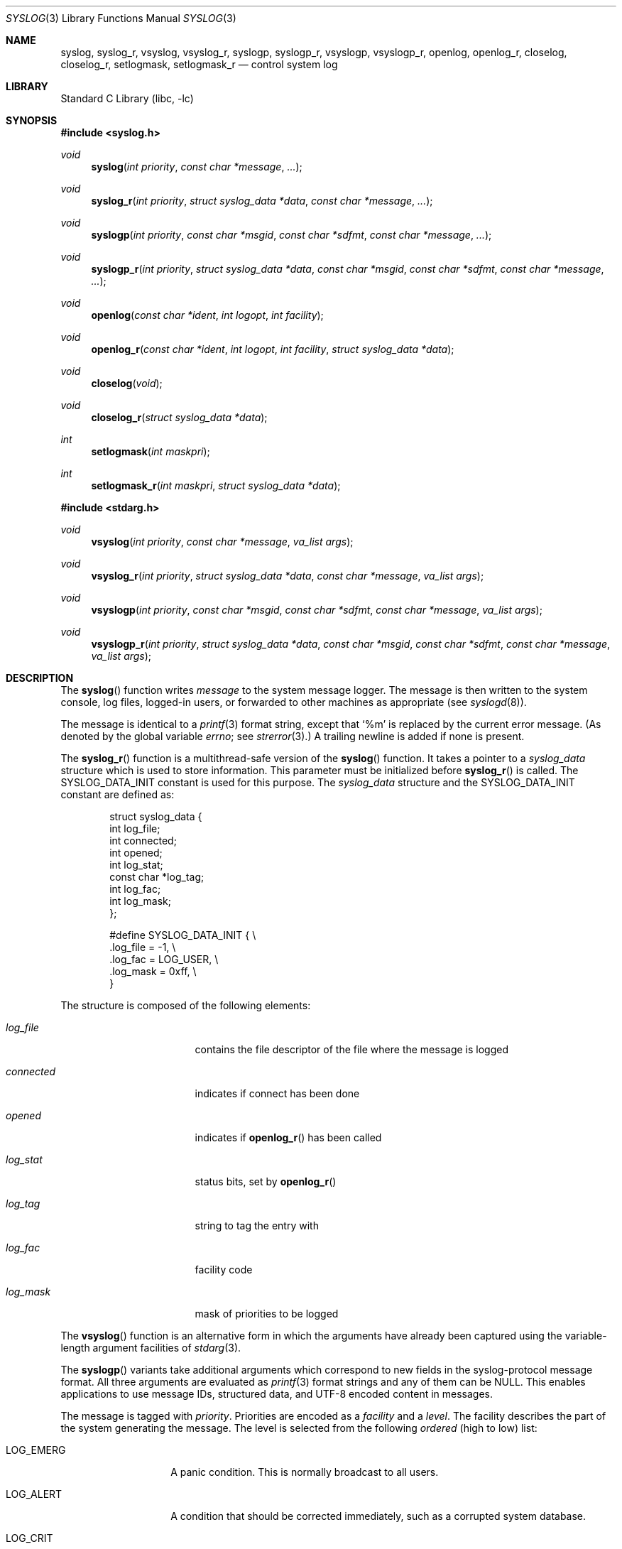 .\"	$NetBSD: syslog.3,v 1.29.24.2 2017/04/26 02:52:54 pgoyette Exp $
.\"	$OpenBSD: syslog.3,v 1.25 2005/07/22 03:16:58 jaredy Exp $
.\"
.\" Copyright (c) 1985, 1991, 1993
.\"	The Regents of the University of California.  All rights reserved.
.\"
.\" Redistribution and use in source and binary forms, with or without
.\" modification, are permitted provided that the following conditions
.\" are met:
.\" 1. Redistributions of source code must retain the above copyright
.\"    notice, this list of conditions and the following disclaimer.
.\" 2. Redistributions in binary form must reproduce the above copyright
.\"    notice, this list of conditions and the following disclaimer in the
.\"    documentation and/or other materials provided with the distribution.
.\" 3. Neither the name of the University nor the names of its contributors
.\"    may be used to endorse or promote products derived from this software
.\"    without specific prior written permission.
.\"
.\" THIS SOFTWARE IS PROVIDED BY THE REGENTS AND CONTRIBUTORS ``AS IS'' AND
.\" ANY EXPRESS OR IMPLIED WARRANTIES, INCLUDING, BUT NOT LIMITED TO, THE
.\" IMPLIED WARRANTIES OF MERCHANTABILITY AND FITNESS FOR A PARTICULAR PURPOSE
.\" ARE DISCLAIMED.  IN NO EVENT SHALL THE REGENTS OR CONTRIBUTORS BE LIABLE
.\" FOR ANY DIRECT, INDIRECT, INCIDENTAL, SPECIAL, EXEMPLARY, OR CONSEQUENTIAL
.\" DAMAGES (INCLUDING, BUT NOT LIMITED TO, PROCUREMENT OF SUBSTITUTE GOODS
.\" OR SERVICES; LOSS OF USE, DATA, OR PROFITS; OR BUSINESS INTERRUPTION)
.\" HOWEVER CAUSED AND ON ANY THEORY OF LIABILITY, WHETHER IN CONTRACT, STRICT
.\" LIABILITY, OR TORT (INCLUDING NEGLIGENCE OR OTHERWISE) ARISING IN ANY WAY
.\" OUT OF THE USE OF THIS SOFTWARE, EVEN IF ADVISED OF THE POSSIBILITY OF
.\" SUCH DAMAGE.
.\"
.\"     @(#)syslog.3	8.1 (Berkeley) 6/4/93
.\"
.Dd March 22, 2017
.Dt SYSLOG 3
.Os
.Sh NAME
.Nm syslog ,
.Nm syslog_r ,
.Nm vsyslog ,
.Nm vsyslog_r ,
.Nm syslogp ,
.Nm syslogp_r ,
.Nm vsyslogp ,
.Nm vsyslogp_r ,
.Nm openlog ,
.Nm openlog_r ,
.Nm closelog ,
.Nm closelog_r ,
.Nm setlogmask ,
.Nm setlogmask_r
.Nd control system log
.Sh LIBRARY
.Lb libc
.Sh SYNOPSIS
.In syslog.h
.Ft void
.Fn syslog "int priority" "const char *message" "..."
.Ft void
.Fn syslog_r "int priority" "struct syslog_data *data" "const char *message" "..."
.Ft void
.Fn syslogp "int priority" "const char *msgid" "const char *sdfmt" "const char *message" "..."
.Ft void
.Fn syslogp_r "int priority" "struct syslog_data *data" "const char *msgid" "const char *sdfmt" "const char *message" "..."
.\" .Ft void
.\" .Fn syslog_ss "int priority" "struct syslog_data *data" "const char *message" "..."
.Ft void
.Fn openlog "const char *ident" "int logopt" "int facility"
.Ft void
.Fn openlog_r "const char *ident" "int logopt" "int facility" "struct syslog_data *data"
.Ft void
.Fn closelog void
.Ft void
.Fn closelog_r "struct syslog_data *data"
.Ft int
.Fn setlogmask "int maskpri"
.Ft int
.Fn setlogmask_r "int maskpri" "struct syslog_data *data"
.In stdarg.h
.Ft void
.Fn vsyslog "int priority" "const char *message" "va_list args"
.Ft void
.Fn vsyslog_r "int priority" "struct syslog_data *data" "const char *message" "va_list args"
.Ft void
.Fn vsyslogp "int priority" "const char *msgid" "const char *sdfmt" "const char *message" "va_list args"
.Ft void
.Fn vsyslogp_r "int priority" "struct syslog_data *data" "const char *msgid" "const char *sdfmt" "const char *message" "va_list args"
.\" .Ft void
.\" .Fn vsyslog_ss "int priority" "struct syslog_data *data" "const char *message" "va_list args"
.Sh DESCRIPTION
The
.Fn syslog
function
writes
.Fa message
to the system message logger.
The message is then written to the system console, log files,
logged-in users, or forwarded to other machines as appropriate (see
.Xr syslogd 8 ) .
.Pp
The message is identical to a
.Xr printf 3
format string, except that
.Ql %m
is replaced by the current error
message.
(As denoted by the global variable
.Va errno ;
see
.Xr strerror 3 . )
A trailing newline is added if none is present.
.\" shouldn't the newline statement be removed?
.\" when logging through a socket a newline is
.\" not added nor is it required. -- ms
.Pp
The
.Fn syslog_r
function is a multithread-safe version of the
.Fn syslog
function.
It takes a pointer to a
.Fa syslog_data
structure which is used to store
information.
This parameter must be initialized before
.Fn syslog_r
is called.
The
.Dv SYSLOG_DATA_INIT
constant is used for this purpose.
The
.Fa syslog_data
structure and the
.Dv SYSLOG_DATA_INIT
constant are defined as:
.Bd -literal -offset indent
struct syslog_data {
        int             log_file;
        int             connected;
        int             opened;
        int             log_stat;
        const char     *log_tag;
        int             log_fac;
        int             log_mask;
};

#define SYSLOG_DATA_INIT { \e
    .log_file = -1, \e
    .log_fac = LOG_USER, \e
    .log_mask = 0xff, \e
}
.Ed
.Pp
The structure is composed of the following elements:
.Bl -tag -width connected -offset indent
.It Va log_file
contains the file descriptor of the file where the message is logged
.It Va connected
indicates if connect has been done
.It Va opened
indicates if
.Fn openlog_r
has been called
.It Va log_stat
status bits, set by
.Fn openlog_r
.It Va log_tag
string to tag the entry with
.It Va log_fac
facility code
.It Va log_mask
mask of priorities to be logged
.El
.\" .Pp
.\" The
.\" .Fn syslog_ss
.\" is the async-signal-safe version of
.\" .Fn syslog_r
.\" and is also multithread-safe.
.\" It has the following limitations:
.\" .Bl -enum -offset indent
.\" .It
.\" The format string cannot contain multi-byte character sequences.
.\" .It
.\" Floating point formats are not supported and print
.\" .Dq UNK .
.\" .It
.\" The time of the event is not sent to
.\" .Xr syslogd 8 .
.\" .It
.\" The error string in the %m format is not printed symbolically but as
.\" .Dq Error %d .
.\" .El
.\" .Pp
.\" For more information about async-signal-safe functions and signal handlers, see
.\" .Xr signal 7 .
.Pp
The
.Fn vsyslog
function
is an alternative form in which the arguments have already been captured
using the variable-length argument facilities of
.Xr stdarg 3 .
.Pp
The
.Fn syslogp
variants take additional arguments which correspond to new fields in the
syslog-protocol message format.
All three arguments are evaluated as
.Xr printf 3
format strings and any of them can be
.Dv NULL .
This enables applications to use message IDs, structured data, and UTF-8 encoded
content in messages.
.Pp
The message is tagged with
.Fa priority .
Priorities are encoded as a
.Fa facility
and a
.Em level .
The facility describes the part of the system
generating the message.
The level is selected from the following
.Em ordered
(high to low) list:
.Bl -tag -width LOG_AUTHPRIV
.It Dv LOG_EMERG
A panic condition.
This is normally broadcast to all users.
.It Dv LOG_ALERT
A condition that should be corrected immediately, such as a corrupted
system database.
.It Dv LOG_CRIT
Critical conditions, e.g., hard device errors.
.It Dv LOG_ERR
Errors.
.It Dv LOG_WARNING
Warning messages.
.It Dv LOG_NOTICE
Conditions that are not error conditions,
but should possibly be handled specially.
.It Dv LOG_INFO
Informational messages.
.It Dv LOG_DEBUG
Messages that contain information
normally of use only when debugging a program.
.El
.Pp
The
.Fn vsyslog_r
is used the same way as
.Fn vsyslog
except that it takes an additional pointer to a
.Fa syslog_data
structure.
It is a multithread-safe version of the
.Fn vsyslog
function described above.
.\" The
.\" .Fn vsyslog_ss
.\" is the async-signal-safe version of
.\" .Fn vsyslog_r ,
.\" is also multithread-safe, and has the same limitations as
.\" .Fn syslog_ss .
.Pp
The
.Fn openlog
function
provides for more specialized processing of the messages sent
by
.Fn syslog
and
.Fn vsyslog .
The parameter
.Fa ident
is a string that will be prepended to every message.
The
.Fa logopt
argument
is a bit field specifying logging options, which is formed by
.Tn OR Ns 'ing
one or more of the following values:
.Bl -tag -width LOG_AUTHPRIV
.It Dv LOG_CONS
If
.Fn syslog
cannot pass the message to
.Xr syslogd 8
it will attempt to write the message to the console
.Pq Dq Pa /dev/console .
.It Dv LOG_NDELAY
Open the connection to
.Xr syslogd 8
immediately.
Normally the open is delayed until the first message is logged.
Useful for programs that need to manage the order in which file
descriptors are allocated.
.It Dv LOG_NLOG
Stops syslog from writing to the system log.
Only useful with
.Dv LOG_PERROR .
.It Dv LOG_PERROR
Write the message to standard error output as well to the system log.
.It Dv LOG_PID
Log the process id with each message: useful for identifying
instantiations of daemons.
(This PID is placed within brackets
between the ident and the message.)
.It Dv LOG_PTRIM
Trim anything syslog added to the message before writing to
standard error output.
.El
.Pp
The
.Fa facility
parameter encodes a default facility to be assigned to all messages
that do not have an explicit facility encoded:
.Bl -tag -width LOG_AUTHPRIV
.It Dv LOG_AUTH
The authorization system:
.Xr login 1 ,
.Xr su 1 ,
.Xr getty 8 ,
etc.
.It Dv LOG_AUTHPRIV
The same as
.Dv LOG_AUTH ,
but logged to a file readable only by
selected individuals.
.It Dv LOG_CRON
The cron daemon:
.Xr cron 8 .
.It Dv LOG_DAEMON
System daemons, such as
.Xr routed 8 ,
that are not provided for explicitly by other facilities.
.It Dv LOG_FTP
The file transfer protocol daemon:
.Xr ftpd 8 .
.It Dv LOG_KERN
Messages generated by the kernel.
These cannot be generated by any user processes.
.It Dv LOG_LPR
The line printer spooling system:
.Xr lpr 1 ,
.Xr lpc 8 ,
.Xr lpd 8 ,
etc.
.It Dv LOG_MAIL
The mail system.
.It Dv LOG_NEWS
The network news system.
.It Dv LOG_SYSLOG
Messages generated internally by
.Xr syslogd 8 .
.It Dv LOG_USER
Messages generated by random user processes.
This is the default facility identifier if none is specified.
.It Dv LOG_UUCP
The uucp system.
.It Dv LOG_LOCAL0
Reserved for local use.
Similarly for
.Dv LOG_LOCAL1
through
.Dv LOG_LOCAL7 .
.El
.Pp
The
.Fn openlog_r
function is the multithread-safe version of the
.Fn openlog
function.
It takes an additional pointer to a
.Fa syslog_data
structure.
This function must be used in conjunction with the other
multithread-safe functions.
.Pp
The
.Fn closelog
function
can be used to close the log file.
.Pp
The
.Fn closelog_r
does the same thing as
.Xr closelog 3
but in a multithread-safe way and takes an additional
pointer to a
.Fa syslog_data
structure.
.Pp
The
.Fn setlogmask
function
sets the log priority mask to
.Fa maskpri
and returns the previous mask.
Calls to
.Fn syslog
with a priority not set in
.Fa maskpri
are rejected.
The mask for an individual priority
.Fa pri
is calculated by the macro
.Fn LOG_MASK pri ;
the mask for all priorities up to and including
.Fa toppri
is given by the macro
.Fn LOG_UPTO toppri .
The default allows all priorities to be logged.
.Pp
The
.Fn setlogmask_r
function is the multithread-safe version of
.Fn setlogmask .
It takes an additional pointer to a
.Fa syslog_data
structure.
.Sh RETURN VALUES
The routines
.Fn closelog ,
.Fn closelog_r ,
.Fn openlog ,
.Fn openlog_r ,
.Fn syslog ,
.Fn syslog_r ,
.Fn vsyslog ,
.Fn vsyslog_r ,
.Fn syslogp ,
.Fn syslogp_r ,
.Fn vsyslogp ,
and
.Fn vsyslogp_r
return no value.
.Pp
The routines
.Fn setlogmask
and
.Fn setlogmask_r
always return the previous log mask level.
.Sh EXAMPLES
.Bd -literal -offset indent -compact
syslog(LOG_ALERT, "who: internal error 23");

openlog("ftpd", LOG_PID | LOG_NDELAY, LOG_FTP);

setlogmask(LOG_UPTO(LOG_ERR));

syslog(LOG_INFO, "Connection from host %d", CallingHost);

syslog(LOG_INFO|LOG_LOCAL2, "foobar error: %m");

syslogp(LOG_INFO|LOG_LOCAL2, NULL, NULL, "foobar error: %m");

syslogp(LOG_INFO, "ID%d", "[meta language=\e"en-US\e"]",
        "event: %s", 42, EventDescription);
.Ed
.Pp
For the multithread-safe functions:
.Bd -literal -offset indent
struct syslog_data sdata = SYSLOG_DATA_INIT;

syslog_r(LOG_INFO|LOG_LOCAL2, \*[Am]sdata, "foobar error: %m");
.Ed
.Sh SEE ALSO
.Xr logger 1 ,
.Xr syslogd 8
.Rs
.%R RFC
.%N 3164
.%D August 2001
.%T The BSD syslog Protocol
.Re
.Rs
.%R Internet-Draft
.%N draft-ietf-syslog-protocol-23
.%D September 2007
.%T The syslog Protocol
.Re
.Sh HISTORY
These non-multithread-safe functions appeared in
.Bx 4.2 .
The multithread-safe functions appeared in
.Ox 3.1
and then in
.Nx 4.0 .
The async-signal-safe functions appeared in
.Nx 4.0 .
The syslog-protocol functions appeared in
.Nx 5.0 .
.Sh CAVEATS
It is important never to pass a string with user-supplied data as a
format without using
.Ql %s .
An attacker can put format specifiers in the string to mangle your stack,
leading to a possible security hole.
This holds true even if you have built the string
.Dq by hand
using a function like
.Fn snprintf ,
as the resulting string may still contain user-supplied conversion specifiers
for later interpolation by
.Fn syslog .
.Pp
Always be sure to use the proper secure idiom:
.Bd -literal -offset indent
syslog(priority, "%s", string);
.Ed
.Pp
With
.Fn syslogp
the caller is responsible to use the right formatting for the message fields.
A
.Fa msgid
must only contain up to 32 ASCII characters.
A
.Fa sdfmt
has strict rules for parenthesis and character quoting.
If the
.Fa msgfmt
contains UTF-8 characters, then it has to start with a Byte Order Mark.
